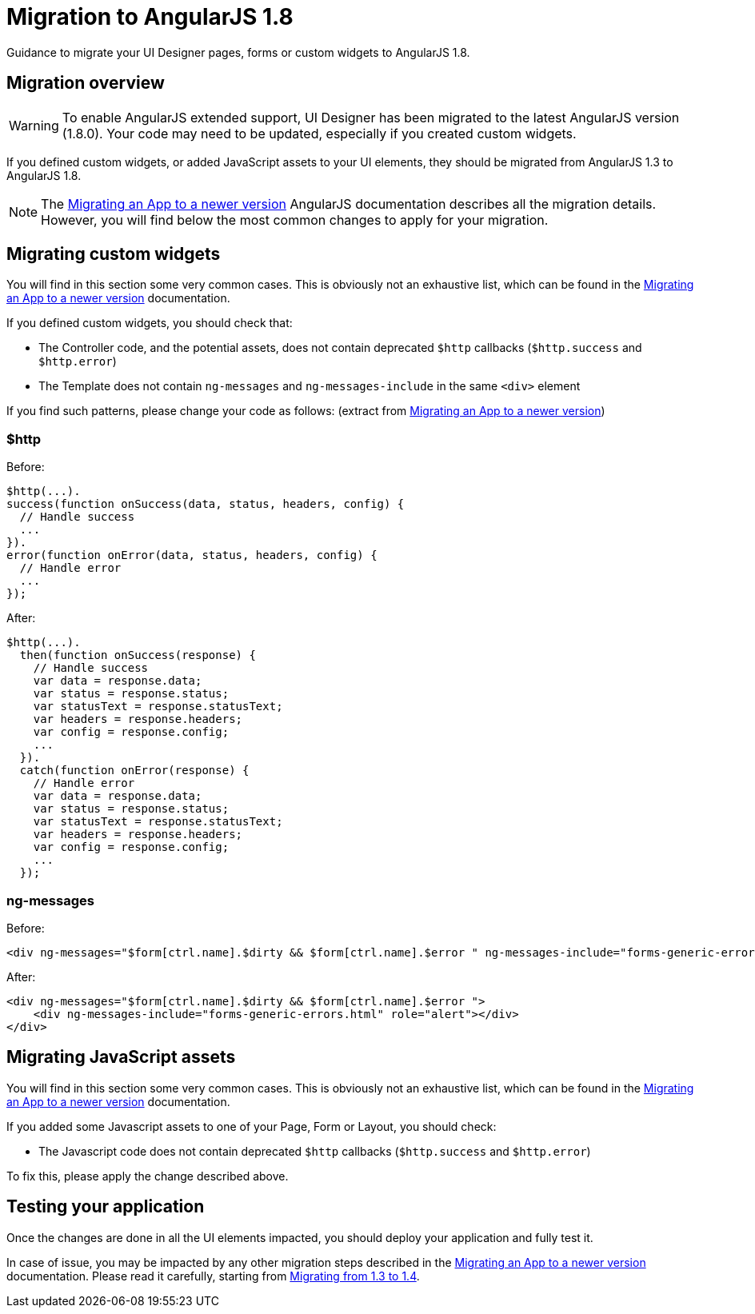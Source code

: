 = Migration to AngularJS 1.8
:page-aliases: ROOT:angularjs-18-migration.adoc
:description: Guidance to migrate your UI Designer pages, forms or custom widgets to AngularJS 1.8.

{description}

== Migration overview

[WARNING]
====
To enable AngularJS extended support, UI Designer has been migrated to the latest AngularJS version (1.8.0).
Your code may need to be updated, especially if you created custom widgets.
====

If you defined custom widgets, or added JavaScript assets to your UI elements, they should be migrated from AngularJS 1.3 to AngularJS 1.8.

[NOTE]
====
The https://docs.angularjs.org/guide/migration[Migrating an App to a newer version] AngularJS documentation describes all the migration details.
However, you will find below the most common changes to apply for your migration.
====

== Migrating custom widgets

You will find in this section some very common cases. This is obviously not an exhaustive list, which can be found in the https://docs.angularjs.org/guide/migration[Migrating an App to a newer version] documentation.

If you defined custom widgets, you should check that:

* The Controller code, and the potential assets, does not contain deprecated `$http` callbacks (`$http.success` and `$http.error`)
* The Template does not contain `ng-messages` and `ng-messages-include` in the same `<div>` element

If you find such patterns, please change your code as follows:
(extract from https://docs.angularjs.org/guide/migration[Migrating an App to a newer version])

=== $http
Before:
``` javascript
$http(...).
success(function onSuccess(data, status, headers, config) {
  // Handle success
  ...
}).
error(function onError(data, status, headers, config) {
  // Handle error
  ...
});
```

After:
``` javascript
$http(...).
  then(function onSuccess(response) {
    // Handle success
    var data = response.data;
    var status = response.status;
    var statusText = response.statusText;
    var headers = response.headers;
    var config = response.config;
    ...
  }).
  catch(function onError(response) {
    // Handle error
    var data = response.data;
    var status = response.status;
    var statusText = response.statusText;
    var headers = response.headers;
    var config = response.config;
    ...
  });
```

=== ng-messages

Before:
``` html
<div ng-messages="$form[ctrl.name].$dirty && $form[ctrl.name].$error " ng-messages-include="forms-generic-errors.html" role="alert"></div>
```

After:
``` html
<div ng-messages="$form[ctrl.name].$dirty && $form[ctrl.name].$error ">
    <div ng-messages-include="forms-generic-errors.html" role="alert"></div>
</div>
```

== Migrating JavaScript assets

You will find in this section some very common cases. This is obviously not an exhaustive list, which can be found in the https://docs.angularjs.org/guide/migration[Migrating an App to a newer version] documentation.

If you added some Javascript assets to one of your Page, Form or Layout, you should check:

* The Javascript code does not contain deprecated `$http` callbacks (`$http.success` and `$http.error`)

To fix this, please apply the change described above.

== Testing your application

Once the changes are done in all the UI elements impacted, you should deploy your application and fully test it.

In case of issue, you may be impacted by any other migration steps described in the https://docs.angularjs.org/guide/migration[Migrating an App to a newer version] documentation.
Please read it carefully, starting from https://docs.angularjs.org/guide/migration#migrating-from-1-3-to-1-4[Migrating from 1.3 to 1.4].
